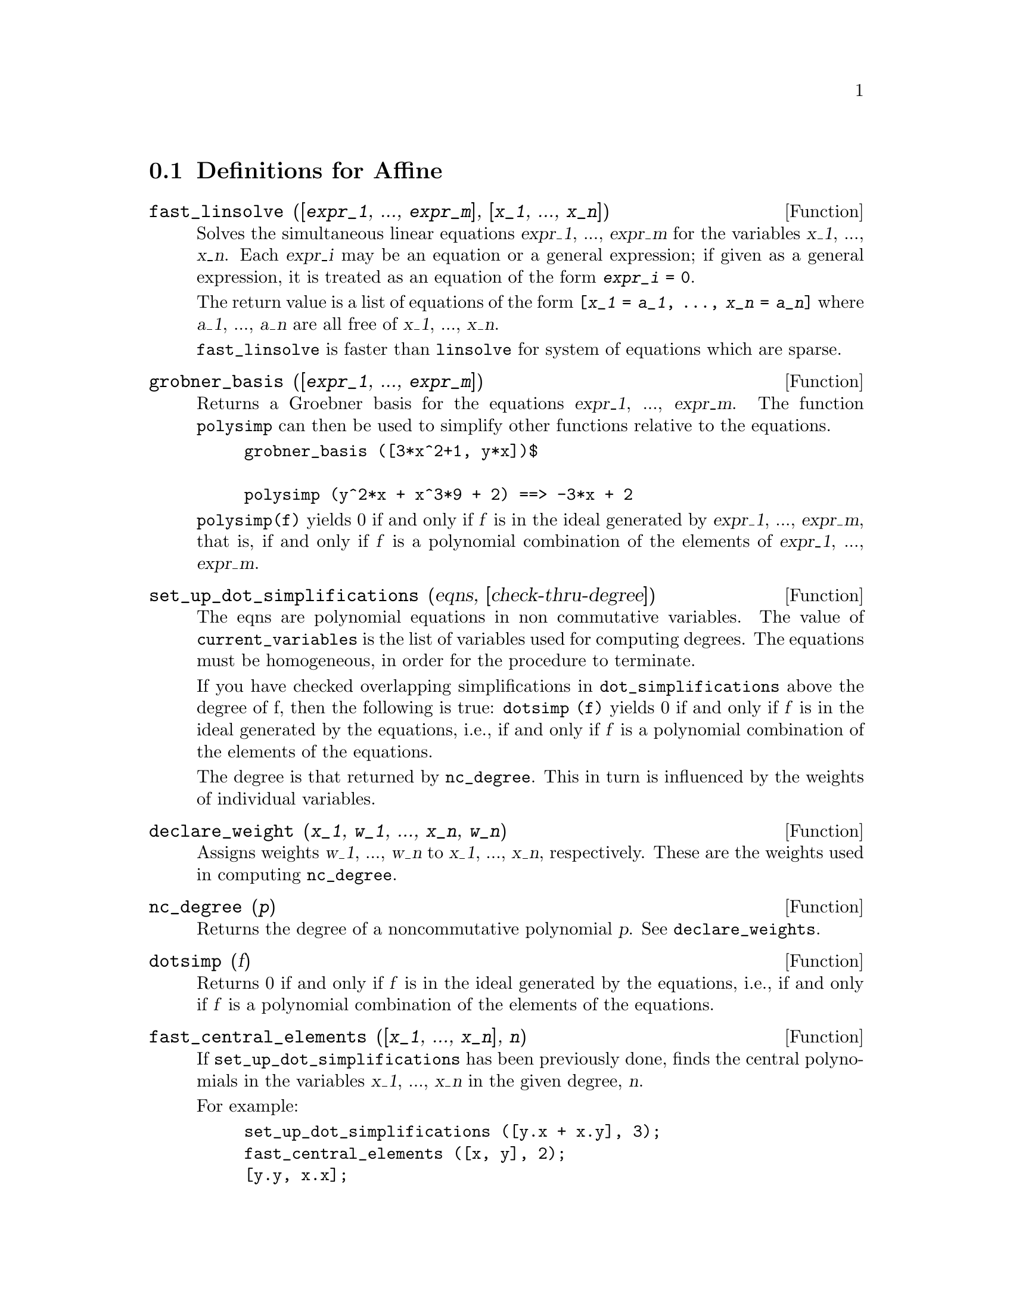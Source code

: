 @c end concepts Affine
@menu
* Definitions for Affine::      
@end menu

@node Definitions for Affine,  , Affine, Affine
@section Definitions for Affine

@defun fast_linsolve ([@var{expr_1}, ..., @var{expr_m}], [@var{x_1}, ..., @var{x_n}])
Solves the simultaneous linear equations @var{expr_1}, ..., @var{expr_m}
for the variables @var{x_1}, ..., @var{x_n}.
Each @var{expr_i} may be an equation or a general expression;
if given as a general expression, it is treated as an equation of the form @code{@var{expr_i} = 0}.

The return value is a list of equations of the form
@code{[@var{x_1} = @var{a_1}, ..., @var{x_n} = @var{a_n}]}
where @var{a_1}, ..., @var{a_n} are all free of @var{x_1}, ..., @var{x_n}.

@code{fast_linsolve} is faster than @code{linsolve} for system of equations which
are sparse.

@end defun

@defun grobner_basis ([@var{expr_1}, ..., @var{expr_m}])
Returns a Groebner basis for the equations @var{expr_1}, ..., @var{expr_m}.
The function @code{polysimp} can then
be used to simplify other functions relative to the equations.

@example
grobner_basis ([3*x^2+1, y*x])$

polysimp (y^2*x + x^3*9 + 2) ==> -3*x + 2
@end example

@code{polysimp(f)} yields 0 if and only if @var{f} is in the ideal generated by
@var{expr_1}, ..., @var{expr_m}, that is,
if and only if @var{f} is a polynomial combination of the elements of
@var{expr_1}, ..., @var{expr_m}.

@end defun

@defun set_up_dot_simplifications (eqns, [check-thru-degree])
The eqns are
polynomial equations in non commutative variables.
The value of @code{current_variables} is the 
list of variables used for computing degrees.  The equations must be
homogeneous, in order for the procedure to terminate.  

If you have checked overlapping simplifications in @code{dot_simplifications}
above the degree of f, then the following is true:
@code{dotsimp (f)} yields 0 if and only if @var{f} is in the ideal generated by the equations, i.e.,
if and only if @var{f} is a polynomial combination of the elements of the equations.

The degree is that returned by @code{nc_degree}.   This in turn is influenced by
the weights of individual variables.

@end defun

@defun declare_weight (@var{x_1}, @var{w_1}, ..., @var{x_n}, @var{w_n})
Assigns weights @var{w_1}, ..., @var{w_n} to @var{x_1}, ..., @var{x_n}, respectively.
These are the weights used in computing @code{nc_degree}.

@end defun

@defun nc_degree (@var{p})
Returns the degree of a noncommutative polynomial @var{p}.  See @code{declare_weights}.

@end defun

@defun dotsimp (f)
Returns 0 if and only if @var{f} is in the ideal generated by the equations, i.e.,
if and only if @var{f} is a polynomial combination of the elements of the equations.

@end defun

@defun fast_central_elements ([@var{x_1}, ..., @var{x_n}], @var{n})
If @code{set_up_dot_simplifications} has been previously done, finds the central polynomials
in the variables @var{x_1}, ..., @var{x_n} in the given degree, @var{n}.

For example:
@example
set_up_dot_simplifications ([y.x + x.y], 3);
fast_central_elements ([x, y], 2);
[y.y, x.x];
@end example

@end defun

@c THIS IS NOT AT ALL CLEAR
@defun check_overlaps (@var{n}, @var{add-to-simps})
Checks the overlaps thru degree @var{n},
making sure that you have sufficient simplification rules in each
degree, for @code{dotsimp} to work correctly.  This process can be speeded
up if you know before hand what the dimension of the space of monomials is.
If it is of finite global dimension, then @code{hilbert} should be used.  If you
don't know the monomial dimensions, do not specify a @code{rank_functiion}.
An optional third argument @code{reset}, @code{false} says don't bother to query
about resetting things.

@end defun

@defun mono ([@var{x_1}, ..., @var{x_n}], @var{n})
Returns the list of independent
monomials relative to the current dot simplifications of degree @var{n}
in the variables @var{x_1}, ..., @var{x_n}.

@end defun

@defun monomial_dimensions (@var{n})
Compute the Hilbert series through degree @var{n} for the current algebra.

@end defun

@defun extract_linear_equations ([@var{p_1}, ..., @var{p_n}], [@var{m_1}, ..., @var{m_n}])

Makes a list of the coefficients of the noncommutative polynomials @var{p_1}, ..., @var{p_n}
of the noncommutative monomials @var{m_1}, ..., @var{m_n}.
The coefficients should be scalars.   Use @code{list_nc_monomials} to build the list of
monomials.

@end defun

@defun list_nc_monomials (polys_or_list)

returns a list of the non commutative monomials occurring in a polynomial
or a collection of polynomials.

@end defun

@defun pcoeff (poly monom [variables-to-exclude-from-cof (list-variables monom)])


This function is called from Lisp level, and uses internal poly format.
@example

CL-MAXIMA>>(setq me (st-rat #$x^2*u+y+1$))
(#:Y 1 1 0 (#:X 2 (#:U 1 1) 0 1))

CL-MAXIMA>>(pcoeff me (st-rat #$x^2$))
(#:U 1 1)
@end example
@noindent

Rule: if a variable appears in monom it must be to the exact power,
and if it is in variables to exclude it may not appear unless it was
in monom to the exact power.  (pcoeff pol 1 ..) will exclude variables
like substituting them to be zero.

@end defun

@defun new-disrep (poly)

From Lisp this returns the general Maxima format for an arg which is
in st-rat form:

@example
(displa(new-disrep (setq me (st-rat #$x^2*u+y+1$))))

       2
y + u x  + 1
@end example

@end defun

@defun create_list (@var{form}, @var{x_1}, @var{list_1}, @var{x_2}, @var{list_2}, ...)

Create a list by evaluating @var{form} with @var{x_1} bound to
each element of @var{list_1}, and for each such binding bind @var{x_2}
to each element of @var{list_2}, ....
The number of elements in the result will be
the product of the number of elements in each list.
Each variable @var{x_i} must actually be a symbol--it will not be evaluated.
The list arguments will be evaluated once at the beginning of the
iteration.  

@example
(%i82) create_list1(x^i,i,[1,3,7]);
(%o82) [x,x^3,x^7]
@end example

@noindent
With a double iteration:

@example
(%i79) create_list([i,j],i,[a,b],j,[e,f,h]);
(%o79) [[a,e],[a,f],[a,h],[b,e],[b,f],[b,h]]
@end example

Instead of @var{list_i} two args may be supplied each of which should
evaluate to a number.   These will be the inclusive lower and
upper bounds for the iteration.   

@example
(%i81) create_list([i,j],i,[1,2,3],j,1,i);
(%o81) [[1,1],[2,1],[2,2],[3,1],[3,2],[3,3]]
@end example

Note that the limits or list for the @var{j} variable can
depend on the current value of @var{i}.


@end defun

@defvar all_dotsimp_denoms
Default value: @code{false}

When @code{all_dotsimp_denoms} is a list,
the denominators encountered by @code{dotsimp} are appended to the list.
@code{all_dotsimp_denoms} may be initialized to an empty list @code{[]}
before calling @code{dotsimp}.

By default, denominators are not collected by @code{dotsimp}.

@end defvar



